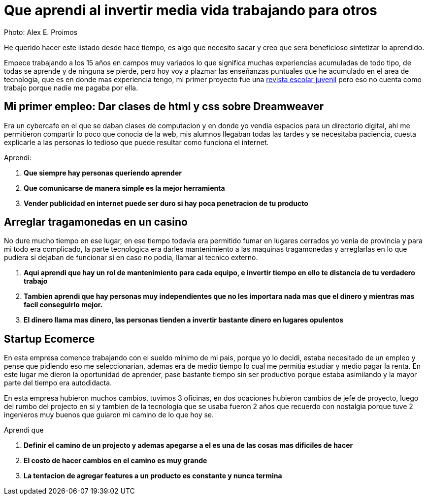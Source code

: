 = Que aprendi al invertir media vida trabajando para otros
:hp-image: http://photo.foter.com/photos/44/office-politics-a-rise-to-the-top-2.jpg
:hp-tags: articles


Photo: Alex E. Proimos


He querido hacer este listado desde hace tiempo, es algo que necesito sacar y creo que sera beneficioso sintetizar lo aprendido.

Empece trabajando a los 15 años en campos muy variados lo que significa muchas experiencias acumuladas de todo tipo, de todas se aprende y de ninguna se pierde, pero hoy voy a plazmar las enseñanzas puntuales que he acumulado en el area de tecnologia, que es en donde mas experiencia tengo, mi primer proyecto fue una link:http://mush.5u.com[revista escolar juvenil] pero eso no cuenta como trabajo porque nadie me pagaba por ella. 


== Mi primer empleo: Dar clases de html y css sobre Dreamweaver

Era un cybercafe en el que se daban clases de computacion y en donde yo vendia espacios para un directorio digital, ahi me permitieron compartir lo poco que conocia de la web, mis alumnos llegaban todas las tardes y se necesitaba paciencia, cuesta explicarle a las personas lo tedioso que puede resultar como funciona el internet.

Aprendi:

. *Que siempre hay personas queriendo aprender*
. *Que comunicarse de manera simple es la mejor herramienta*
. *Vender publicidad en internet puede ser duro si hay poca penetracion de tu producto*



== Arreglar tragamonedas en un casino
No dure mucho tiempo en ese lugar, en ese tiempo todavia era permitido fumar en lugares cerrados yo venia de provincia y para mi todo era complicado, la parte tecnologica era darles mantenimiento a las maquinas tragamonedas y arreglarlas en lo que pudiera si dejaban de funcionar si en caso no podia, llamar al tecnico externo. 

. *Aqui aprendi que hay un rol de mantenimiento para cada equipo, e invertir tiempo en ello te distancia de tu verdadero trabajo*
. *Tambien aprendi que hay personas muy independientes que no les importara nada mas que el dinero y mientras mas facil conseguirlo mejor.*
. *El dinero llama mas dinero, las personas tienden a invertir bastante dinero en lugares opulentos*

== Startup Ecomerce
En esta empresa comence trabajando con el sueldo minimo de mi pais, porque yo lo decidi, estaba necesitado de un empleo y pense que pidiendo eso me seleccionarian, ademas era de medio tiempo lo cual me permitia estudiar y medio pagar la renta. En este lugar me dieron la oportunidad de aprender, pase bastante tiempo sin ser productivo porque estaba asimilando y la mayor parte del tiempo era autodidacta.

En esta empresa hubieron muchos cambios, tuvimos 3 oficinas, en dos ocaciones hubieron cambios de jefe de proyecto, luego del rumbo del projecto en si y tambien de la tecnologia que se usaba fueron 2 años que recuerdo con nostalgia porque tuve 2 ingenieros muy buenos que guiaron mi camino de lo que hoy se.

Aprendi que

. *Definir el camino de un projecto y ademas apegarse a el es una de las cosas mas dificiles de hacer*

. *El costo de hacer cambios en el camino es muy grande*
. *La tentacion de agregar features a un producto es constante y nunca termina*